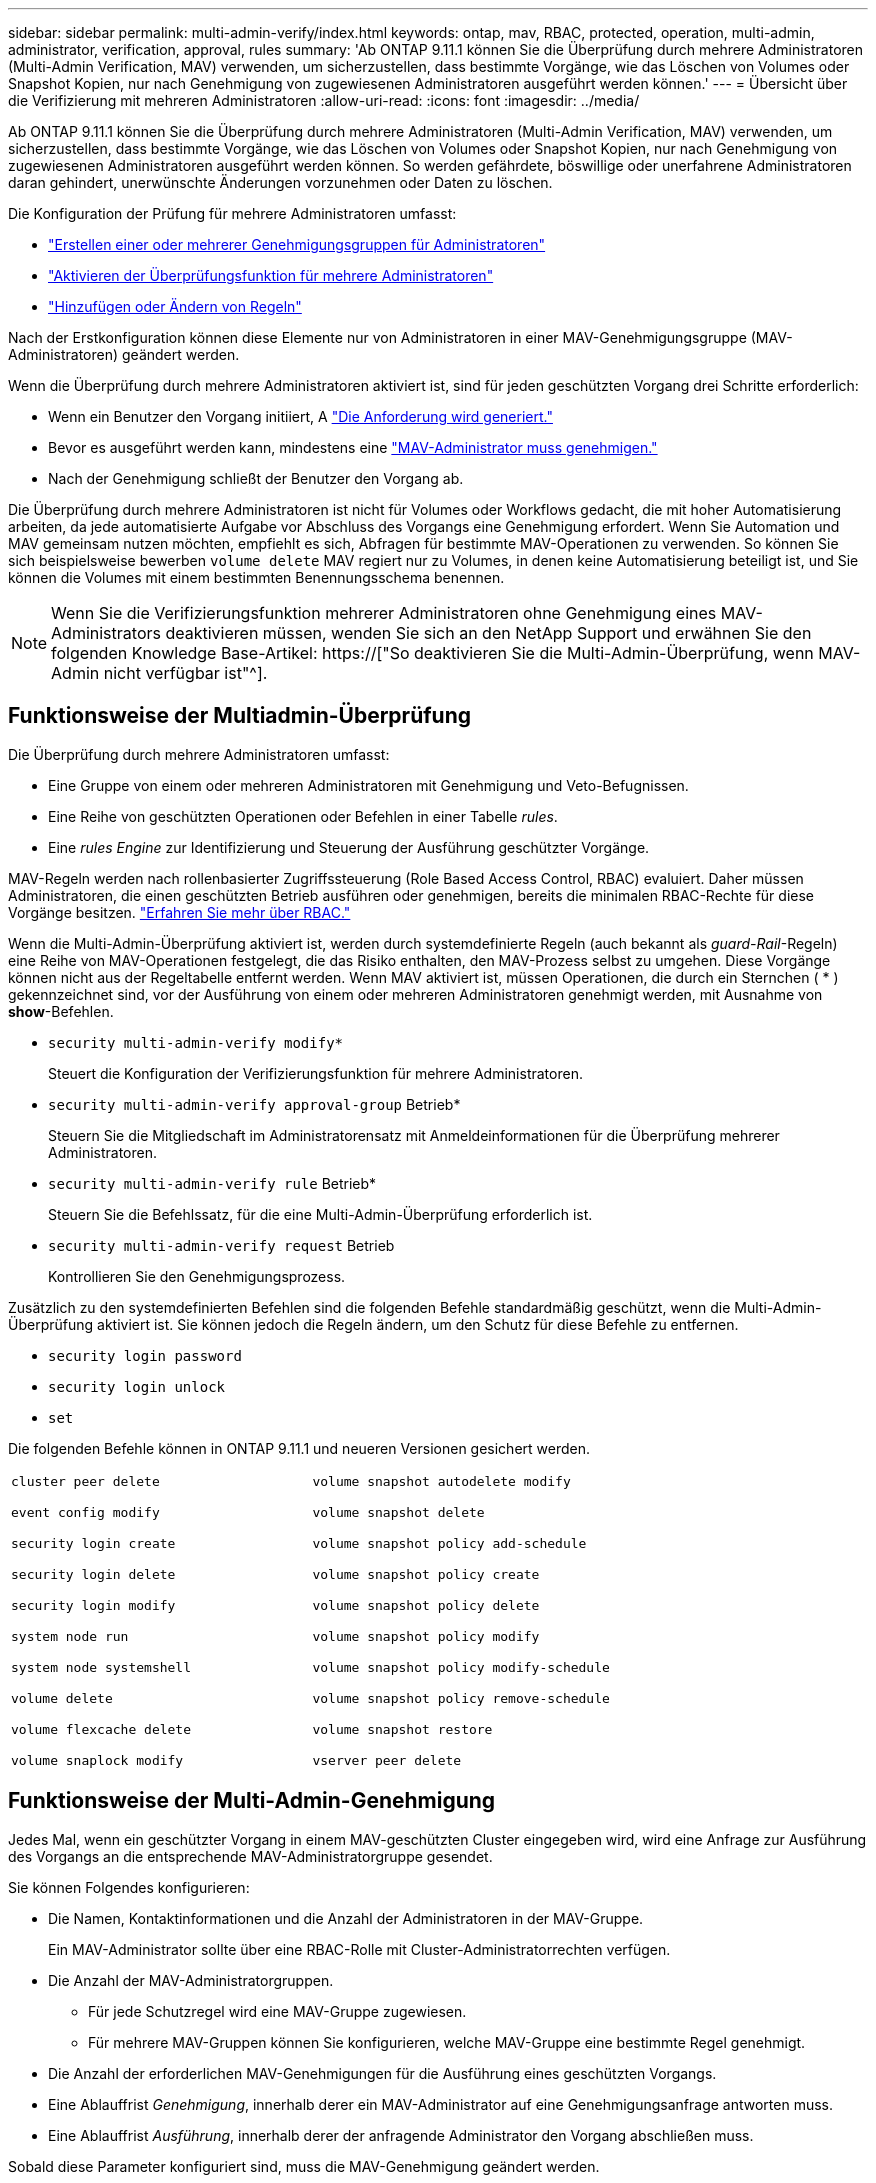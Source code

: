 ---
sidebar: sidebar 
permalink: multi-admin-verify/index.html 
keywords: ontap, mav, RBAC, protected, operation, multi-admin, administrator, verification, approval, rules 
summary: 'Ab ONTAP 9.11.1 können Sie die Überprüfung durch mehrere Administratoren (Multi-Admin Verification, MAV) verwenden, um sicherzustellen, dass bestimmte Vorgänge, wie das Löschen von Volumes oder Snapshot Kopien, nur nach Genehmigung von zugewiesenen Administratoren ausgeführt werden können.' 
---
= Übersicht über die Verifizierung mit mehreren Administratoren
:allow-uri-read: 
:icons: font
:imagesdir: ../media/


[role="lead"]
Ab ONTAP 9.11.1 können Sie die Überprüfung durch mehrere Administratoren (Multi-Admin Verification, MAV) verwenden, um sicherzustellen, dass bestimmte Vorgänge, wie das Löschen von Volumes oder Snapshot Kopien, nur nach Genehmigung von zugewiesenen Administratoren ausgeführt werden können. So werden gefährdete, böswillige oder unerfahrene Administratoren daran gehindert, unerwünschte Änderungen vorzunehmen oder Daten zu löschen.

Die Konfiguration der Prüfung für mehrere Administratoren umfasst:

* link:manage-groups-task.html["Erstellen einer oder mehrerer Genehmigungsgruppen für Administratoren"]
* link:enable-disable-task.html["Aktivieren der Überprüfungsfunktion für mehrere Administratoren"]
* link:manage-rules-task.html["Hinzufügen oder Ändern von Regeln"]


Nach der Erstkonfiguration können diese Elemente nur von Administratoren in einer MAV-Genehmigungsgruppe (MAV-Administratoren) geändert werden.

Wenn die Überprüfung durch mehrere Administratoren aktiviert ist, sind für jeden geschützten Vorgang drei Schritte erforderlich:

* Wenn ein Benutzer den Vorgang initiiert, A link:request-operation-task.html["Die Anforderung wird generiert."]
* Bevor es ausgeführt werden kann, mindestens eine link:manage-requests-task.html["MAV-Administrator muss genehmigen."]
* Nach der Genehmigung schließt der Benutzer den Vorgang ab.


Die Überprüfung durch mehrere Administratoren ist nicht für Volumes oder Workflows gedacht, die mit hoher Automatisierung arbeiten, da jede automatisierte Aufgabe vor Abschluss des Vorgangs eine Genehmigung erfordert. Wenn Sie Automation und MAV gemeinsam nutzen möchten, empfiehlt es sich, Abfragen für bestimmte MAV-Operationen zu verwenden. So können Sie sich beispielsweise bewerben `volume delete` MAV regiert nur zu Volumes, in denen keine Automatisierung beteiligt ist, und Sie können die Volumes mit einem bestimmten Benennungsschema benennen.


NOTE: Wenn Sie die Verifizierungsfunktion mehrerer Administratoren ohne Genehmigung eines MAV-Administrators deaktivieren müssen, wenden Sie sich an den NetApp Support und erwähnen Sie den folgenden Knowledge Base-Artikel: https://["So deaktivieren Sie die Multi-Admin-Überprüfung, wenn MAV-Admin nicht verfügbar ist"^].



== Funktionsweise der Multiadmin-Überprüfung

Die Überprüfung durch mehrere Administratoren umfasst:

* Eine Gruppe von einem oder mehreren Administratoren mit Genehmigung und Veto-Befugnissen.
* Eine Reihe von geschützten Operationen oder Befehlen in einer Tabelle _rules_.
* Eine _rules Engine_ zur Identifizierung und Steuerung der Ausführung geschützter Vorgänge.


MAV-Regeln werden nach rollenbasierter Zugriffssteuerung (Role Based Access Control, RBAC) evaluiert. Daher müssen Administratoren, die einen geschützten Betrieb ausführen oder genehmigen, bereits die minimalen RBAC-Rechte für diese Vorgänge besitzen. link:../authentication/manage-access-control-roles-concept.html["Erfahren Sie mehr über RBAC."]

Wenn die Multi-Admin-Überprüfung aktiviert ist, werden durch systemdefinierte Regeln (auch bekannt als _guard-Rail_-Regeln) eine Reihe von MAV-Operationen festgelegt, die das Risiko enthalten, den MAV-Prozess selbst zu umgehen. Diese Vorgänge können nicht aus der Regeltabelle entfernt werden. Wenn MAV aktiviert ist, müssen Operationen, die durch ein Sternchen ( * ) gekennzeichnet sind, vor der Ausführung von einem oder mehreren Administratoren genehmigt werden, mit Ausnahme von *show*-Befehlen.

* `security multi-admin-verify modify*`
+
Steuert die Konfiguration der Verifizierungsfunktion für mehrere Administratoren.

* `security multi-admin-verify approval-group` Betrieb*
+
Steuern Sie die Mitgliedschaft im Administratorensatz mit Anmeldeinformationen für die Überprüfung mehrerer Administratoren.

* `security multi-admin-verify rule` Betrieb*
+
Steuern Sie die Befehlssatz, für die eine Multi-Admin-Überprüfung erforderlich ist.

* `security multi-admin-verify request` Betrieb
+
Kontrollieren Sie den Genehmigungsprozess.



Zusätzlich zu den systemdefinierten Befehlen sind die folgenden Befehle standardmäßig geschützt, wenn die Multi-Admin-Überprüfung aktiviert ist. Sie können jedoch die Regeln ändern, um den Schutz für diese Befehle zu entfernen.

* `security login password`
* `security login unlock`
* `set`


Die folgenden Befehle können in ONTAP 9.11.1 und neueren Versionen gesichert werden.

[cols="2*"]
|===


 a| 
`cluster peer delete`

`event config modify`

`security login create`

`security login delete`

`security login modify`

`system node run`

`system node systemshell`

`volume delete`

`volume flexcache delete`

`volume snaplock modify`
 a| 
`volume snapshot autodelete modify`

`volume snapshot delete`

`volume snapshot policy add-schedule`

`volume snapshot policy create`

`volume snapshot policy delete`

`volume snapshot policy modify`

`volume snapshot policy modify-schedule`

`volume snapshot policy remove-schedule`

`volume snapshot restore`

`vserver peer delete`

|===


== Funktionsweise der Multi-Admin-Genehmigung

Jedes Mal, wenn ein geschützter Vorgang in einem MAV-geschützten Cluster eingegeben wird, wird eine Anfrage zur Ausführung des Vorgangs an die entsprechende MAV-Administratorgruppe gesendet.

Sie können Folgendes konfigurieren:

* Die Namen, Kontaktinformationen und die Anzahl der Administratoren in der MAV-Gruppe.
+
Ein MAV-Administrator sollte über eine RBAC-Rolle mit Cluster-Administratorrechten verfügen.

* Die Anzahl der MAV-Administratorgruppen.
+
** Für jede Schutzregel wird eine MAV-Gruppe zugewiesen.
** Für mehrere MAV-Gruppen können Sie konfigurieren, welche MAV-Gruppe eine bestimmte Regel genehmigt.


* Die Anzahl der erforderlichen MAV-Genehmigungen für die Ausführung eines geschützten Vorgangs.
* Eine Ablauffrist _Genehmigung_, innerhalb derer ein MAV-Administrator auf eine Genehmigungsanfrage antworten muss.
* Eine Ablauffrist _Ausführung_, innerhalb derer der anfragende Administrator den Vorgang abschließen muss.


Sobald diese Parameter konfiguriert sind, muss die MAV-Genehmigung geändert werden.

MAV-Administratoren können ihre eigenen Anforderungen zur Ausführung von geschützten Vorgängen nicht genehmigen. Daher:

* MAV sollte nicht auf Clustern mit nur einem Administrator aktiviert werden.
* Wenn sich nur eine Person in der MAV-Gruppe befindet, kann der MAV-Administrator keine geschützten Vorgänge aufrufen. Regelmäßige Administratoren müssen diese eingeben und der MAV-Administrator kann nur genehmigen.
* Wenn Sie möchten, dass MAV-Administratoren geschützte Vorgänge ausführen können, muss die Anzahl der MAV-Administratoren größer sein als die Anzahl der erforderlichen Genehmigungen. Wenn zum Beispiel zwei Genehmigungen für einen geschützten Vorgang erforderlich sind und Sie möchten, dass MAV-Administratoren diese ausführen, müssen sich drei Personen in der Gruppe MAV-Administratoren befinden.


MAV-Administratoren können Genehmigungsanfragen in E-Mail-Benachrichtigungen (über EMS) erhalten oder die Anforderungswarteschlange abfragen. Wenn sie eine Anfrage erhalten, können sie eine von drei Aktionen durchführen:

* Genehmigen
* Ablehnen (Veto)
* Ignorieren (keine Aktion)


E-Mail-Benachrichtigungen werden an alle Genehmiger gesendet, die einer MAV-Regel zugeordnet sind, wenn:

* Eine Anfrage wird erstellt.
* Ein Antrag ist genehmigt oder ein Veto eingelegt.
* Eine genehmigte Anfrage wird ausgeführt.


Wenn sich der Anforderer in derselben Genehmigungsgruppe für den Vorgang befindet, wird er eine E-Mail erhalten, wenn seine Anfrage genehmigt wird.

*Hinweis:* ein Antragsteller kann seine eigenen Anfragen nicht genehmigen, auch wenn er sich in der Genehmigungsgruppe befindet. Aber sie können die E-Mail-Benachrichtigungen erhalten. Anfragesteller, die sich nicht in Genehmigungsgruppen befinden (d. h. nicht MAV-Administratoren), erhalten keine E-Mail-Benachrichtigungen.



== Funktionsweise der geschützten Operation

Wenn die Ausführung für einen geschützten Vorgang genehmigt wird, wird der anfragende Benutzer mit der Operation fortgesetzt, wenn er dazu aufgefordert wird. Wenn der Vorgang ein Vetos hat, muss der anfordernde Benutzer die Anfrage löschen, bevor er fortfahren kann.

MAV-Regeln werden nach RBAC-Berechtigungen evaluiert. Dadurch kann ein Benutzer ohne ausreichende RBAC-Berechtigungen für die Ausführung des Vorgangs den MAV-Anforderungsprozess nicht initiieren.
